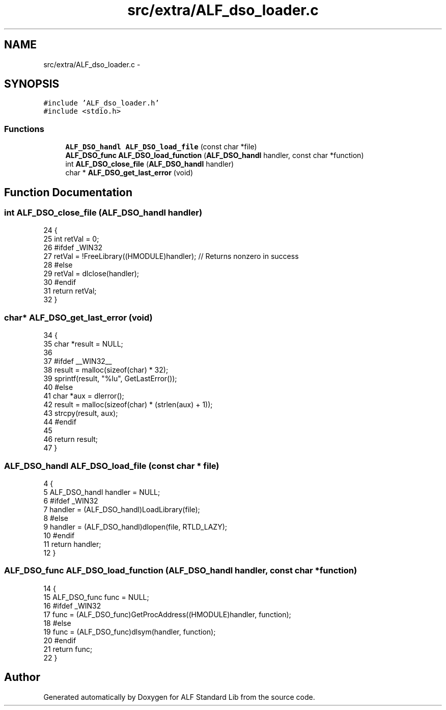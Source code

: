 .TH "src/extra/ALF_dso_loader.c" 3 "Wed Jul 18 2018" "Version 1.0" "ALF Standard Lib" \" -*- nroff -*-
.ad l
.nh
.SH NAME
src/extra/ALF_dso_loader.c \- 
.SH SYNOPSIS
.br
.PP
\fC#include 'ALF_dso_loader\&.h'\fP
.br
\fC#include <stdio\&.h>\fP
.br

.SS "Functions"

.in +1c
.ti -1c
.RI "\fBALF_DSO_handl\fP \fBALF_DSO_load_file\fP (const char *file)"
.br
.ti -1c
.RI "\fBALF_DSO_func\fP \fBALF_DSO_load_function\fP (\fBALF_DSO_handl\fP handler, const char *function)"
.br
.ti -1c
.RI "int \fBALF_DSO_close_file\fP (\fBALF_DSO_handl\fP handler)"
.br
.ti -1c
.RI "char * \fBALF_DSO_get_last_error\fP (void)"
.br
.in -1c
.SH "Function Documentation"
.PP 
.SS "int ALF_DSO_close_file (\fBALF_DSO_handl\fP handler)"

.PP
.nf
24                                              {
25     int retVal = 0;
26     #ifdef _WIN32
27         retVal = !FreeLibrary((HMODULE)handler); // Returns nonzero in success
28     #else
29         retVal = dlclose(handler);
30     #endif
31     return retVal;
32 }
.fi
.SS "char* ALF_DSO_get_last_error (void)"

.PP
.nf
34                                   {
35     char *result = NULL;
36 
37     #ifdef __WIN32__
38         result = malloc(sizeof(char) * 32);
39         sprintf(result, "%lu", GetLastError());
40     #else
41         char *aux = dlerror();
42         result = malloc(sizeof(char) * (strlen(aux) + 1));
43         strcpy(result, aux);
44     #endif
45 
46     return result;
47 }
.fi
.SS "\fBALF_DSO_handl\fP ALF_DSO_load_file (const char * file)"

.PP
.nf
4                                                  {
5     ALF_DSO_handl handler = NULL;
6     #ifdef _WIN32
7         handler = (ALF_DSO_handl)LoadLibrary(file);
8     #else
9         handler = (ALF_DSO_handl)dlopen(file, RTLD_LAZY);
10     #endif
11     return handler;
12 }
.fi
.SS "\fBALF_DSO_func\fP ALF_DSO_load_function (\fBALF_DSO_handl\fP handler, const char * function)"

.PP
.nf
14                                                                                {
15     ALF_DSO_func func = NULL;
16     #ifdef _WIN32
17         func = (ALF_DSO_func)GetProcAddress((HMODULE)handler, function);
18     #else
19         func = (ALF_DSO_func)dlsym(handler, function);
20     #endif
21     return func;
22 }
.fi
.SH "Author"
.PP 
Generated automatically by Doxygen for ALF Standard Lib from the source code\&.
